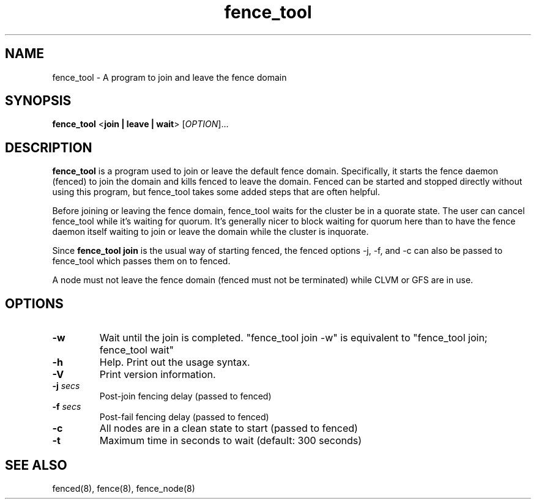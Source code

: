 .\"  Copyright (C) Sistina Software, Inc.  1997-2003  All rights reserved.
.\"  Copyright (C) 2004-2007 Red Hat, Inc.  All rights reserved.
.\"  
.\"  This copyrighted material is made available to anyone wishing to use,
.\"  modify, copy, or redistribute it subject to the terms and conditions
.\"  of the GNU General Public License v.2.

.TH fence_tool 8

.SH NAME
fence_tool - A program to join and leave the fence domain

.SH SYNOPSIS
.B
fence_tool
<\fBjoin | leave | wait\fP> 
[\fIOPTION\fR]...

.SH DESCRIPTION
\fBfence_tool\fP is a program used to join or leave the default fence
domain.  Specifically, it starts the fence daemon (fenced) to join the
domain and kills fenced to leave the domain.  Fenced can be started
and stopped directly without using this program, but fence_tool takes
some added steps that are often helpful.

Before joining or leaving the fence domain, fence_tool waits for the
cluster be in a quorate state.  The user can cancel fence_tool while it's
waiting for quorum.  It's generally nicer to block waiting for quorum here
than to have the fence daemon itself waiting to join or leave the domain
while the cluster is inquorate.

Since \fBfence_tool join\fP is the usual way of starting fenced, the
fenced options -j, -f, and -c can also be passed to fence_tool which
passes them on to fenced.

A node must not leave the fence domain (fenced must not be terminated)
while CLVM or GFS are in use.

.SH OPTIONS
.TP
\fB-w\fP
Wait until the join is completed.  "fence_tool join -w" is
equivalent to "fence_tool join; fence_tool wait"
.TP
\fB-h\fP
Help.  Print out the usage syntax.
.TP
\fB-V\fP
Print version information.
.TP
\fB-j\fP \fIsecs\fP
Post-join fencing delay (passed to fenced)
.TP
\fB-f\fP \fIsecs\fP
Post-fail fencing delay (passed to fenced)
.TP
\fB-c\fP
All nodes are in a clean state to start (passed to fenced)
.TP
\fB-t\fP
Maximum time in seconds to wait (default: 300 seconds)

.SH SEE ALSO
fenced(8), fence(8), fence_node(8)
